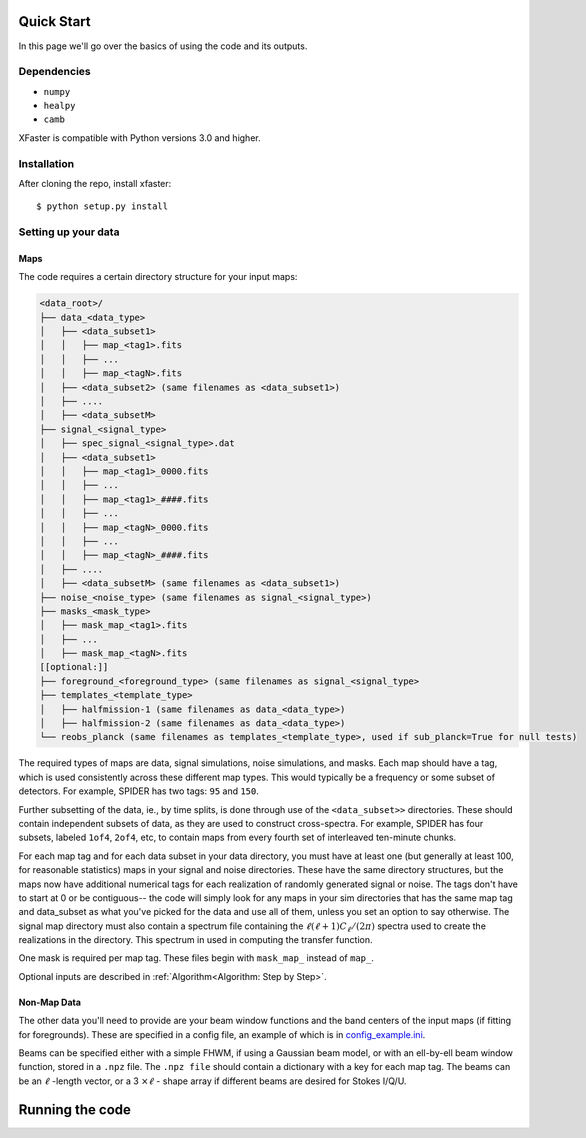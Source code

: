 Quick Start
===========

In this page we'll go over the basics of using the code and its outputs.

Dependencies
------------

* ``numpy``
* ``healpy``
* ``camb``

XFaster is compatible with Python versions 3.0 and higher.

Installation
------------
After cloning the repo, install xfaster::

    $ python setup.py install

Setting up your data
--------------------

Maps
....

The code requires a certain directory structure for your input maps:

.. code-block:: text

    <data_root>/
    ├── data_<data_type>
    │   ├── <data_subset1>    
    │   │   ├── map_<tag1>.fits
    │   │   ├── ...
    │   │   ├── map_<tagN>.fits
    │   ├── <data_subset2> (same filenames as <data_subset1>)
    │   ├── ....
    │   ├── <data_subsetM>
    ├── signal_<signal_type>
    │   ├── spec_signal_<signal_type>.dat
    │   ├── <data_subset1>    
    │   │   ├── map_<tag1>_0000.fits
    │   │   ├── ...
    │   │   ├── map_<tag1>_####.fits
    │   │   ├── ...    
    │   │   ├── map_<tagN>_0000.fits
    │   │   ├── ...
    │   │   ├── map_<tagN>_####.fits    
    │   ├── ....
    │   ├── <data_subsetM> (same filenames as <data_subset1>)
    ├── noise_<noise_type> (same filenames as signal_<signal_type>)
    ├── masks_<mask_type>
    │   ├── mask_map_<tag1>.fits
    │   ├── ...
    │   ├── mask_map_<tagN>.fits		
    [[optional:]]
    ├── foreground_<foreground_type> (same filenames as signal_<signal_type>
    ├── templates_<template_type>
    │   ├── halfmission-1 (same filenames as data_<data_type>)
    │   ├── halfmission-2 (same filenames as data_<data_type>)
    └── reobs_planck (same filenames as templates_<template_type>, used if sub_planck=True for null tests)

The required types of maps are data, signal simulations, noise simulations, and masks.
Each map should have a tag, which is used consistently across these different map types.
This would typically be a frequency or some subset of detectors.
For example, SPIDER has two tags: ``95`` and ``150``.

Further subsetting of the data, ie., by time splits, is done through use of the ``<data_subset>>`` directories.
These should contain independent subsets of data, as they are used to construct cross-spectra.
For example, SPIDER has four subsets, labeled ``1of4``, ``2of4``, etc, to contain maps from every fourth set of interleaved ten-minute chunks.

For each map tag and for each data subset in your data directory, you must have at least one (but generally at least 100, for reasonable statistics) maps in your signal and noise directories.
These have the same directory structures, but the maps now have additional numerical tags for each realization of randomly generated signal or noise.
The tags don't have to start at 0 or be contiguous-- the code will simply look for any maps in your sim directories that has the same map tag and data_subset as what you've picked for the data and use all of them, unless you set an option to say otherwise.
The signal map directory must also contain a spectrum file containing the :math:`\ell(\ell+1)C_\ell/(2\pi)` spectra used to create the realizations in the directory.
This spectrum in used in computing the transfer function.

One mask is required per map tag.
These files begin with ``mask_map_`` instead of ``map_``.

Optional inputs are described in :ref:`Algorithm<Algorithm: Step by Step>`.

Non-Map Data
............

The other data you'll need to provide are your beam window functions and the band centers of the input maps (if fitting for foregrounds).
These are specified in a config file, an example of which is in `config_example.ini <https://github.com/annegambrel/xfaster/blob/main/example/config_example.ini>`_.

Beams can be specified either with a simple FHWM, if using a Gaussian beam model, or with an ell-by-ell beam window function, stored in a ``.npz`` file.
The ``.npz file`` should contain a dictionary with a key for each map tag.
The beams can be an :math:`\ell` -length vector, or a 3 :math:`\times \ell` - shape array if different beams are desired for Stokes I/Q/U.

Running the code
================

